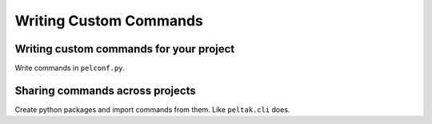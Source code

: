 #######################
Writing Custom Commands
#######################


Writing custom commands for your project
========================================

Write commands in ``pelconf.py``.


Sharing commands across projects
================================


Create python packages and import commands from them. Like ``peltak.cli``
does.
